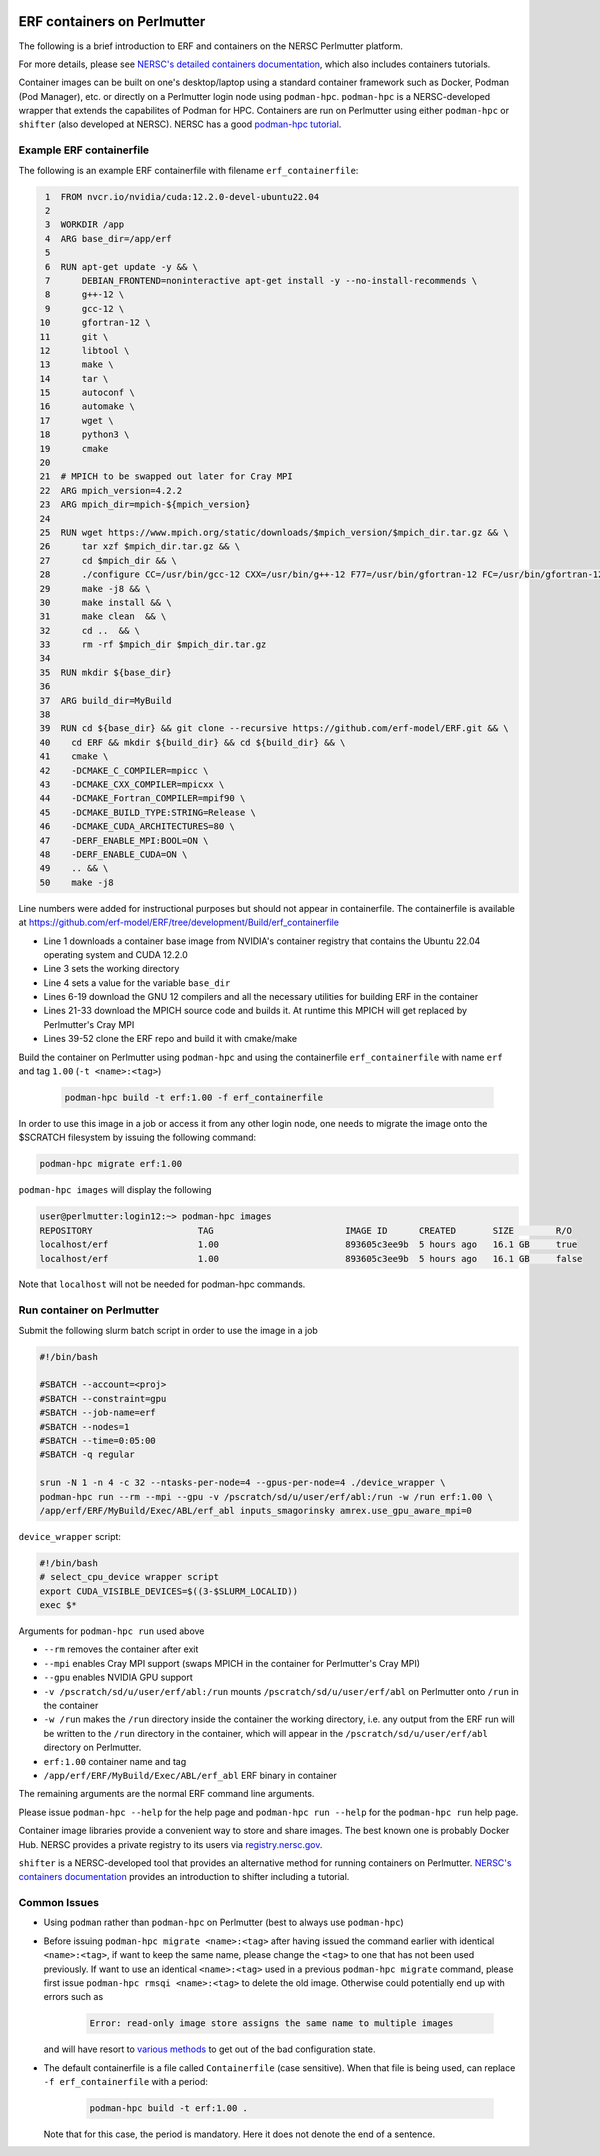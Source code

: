  .. role:: cpp(code)
    :language: c++

.. _containers:

ERF containers on Perlmutter
============================

The following is a brief introduction to ERF and containers on the NERSC Perlmutter platform.

For more details, please see `NERSC's detailed containers documentation <https://docs.nersc.gov/development/containers>`_, which also includes containers tutorials.

Container images can be built on one's desktop/laptop using a standard container framework such as Docker, Podman (Pod Manager), etc. or directly on a Perlmutter login node using ``podman-hpc``.  ``podman-hpc`` is a NERSC-developed wrapper that extends the capabilites of Podman for HPC.  Containers are run on Perlmutter using either ``podman-hpc`` or ``shifter`` (also developed at NERSC).  NERSC has a good `podman-hpc tutorial <https://docs.nersc.gov/development/containers/podman-hpc/podman-beginner-tutorial>`_.

Example ERF containerfile
~~~~~~~~~~~~~~~~~~~~~~~~~

The following is an example ERF containerfile with filename ``erf_containerfile``:

.. code:: shell

     1	FROM nvcr.io/nvidia/cuda:12.2.0-devel-ubuntu22.04
     2	
     3	WORKDIR /app
     4	ARG base_dir=/app/erf
     5	
     6	RUN apt-get update -y && \
     7	    DEBIAN_FRONTEND=noninteractive apt-get install -y --no-install-recommends \
     8	    g++-12 \
     9	    gcc-12 \
    10	    gfortran-12 \
    11	    git \
    12	    libtool \
    13	    make \
    14	    tar \
    15	    autoconf \
    16	    automake \
    17	    wget \
    18	    python3 \
    19	    cmake
    20	
    21	# MPICH to be swapped out later for Cray MPI
    22	ARG mpich_version=4.2.2
    23	ARG mpich_dir=mpich-${mpich_version}
    24	
    25	RUN wget https://www.mpich.org/static/downloads/$mpich_version/$mpich_dir.tar.gz && \
    26	    tar xzf $mpich_dir.tar.gz && \
    27	    cd $mpich_dir && \
    28	    ./configure CC=/usr/bin/gcc-12 CXX=/usr/bin/g++-12 F77=/usr/bin/gfortran-12 FC=/usr/bin/gfortran-12 && \
    29	    make -j8 && \
    30	    make install && \
    31	    make clean  && \
    32	    cd ..  && \
    33	    rm -rf $mpich_dir $mpich_dir.tar.gz
    34	
    35	RUN mkdir ${base_dir}
    36	
    37	ARG build_dir=MyBuild
    38	
    39	RUN cd ${base_dir} && git clone --recursive https://github.com/erf-model/ERF.git && \
    40	  cd ERF && mkdir ${build_dir} && cd ${build_dir} && \
    41	  cmake \
    42	  -DCMAKE_C_COMPILER=mpicc \
    43	  -DCMAKE_CXX_COMPILER=mpicxx \
    44	  -DCMAKE_Fortran_COMPILER=mpif90 \
    45	  -DCMAKE_BUILD_TYPE:STRING=Release \
    46	  -DCMAKE_CUDA_ARCHITECTURES=80 \
    47	  -DERF_ENABLE_MPI:BOOL=ON \
    48	  -DERF_ENABLE_CUDA=ON \
    49	  .. && \
    50	  make -j8 

Line numbers were added for instructional purposes but should not appear in containerfile.
The containerfile is available at https://github.com/erf-model/ERF/tree/development/Build/erf_containerfile

* Line 1 downloads a container base image from NVIDIA's container registry that contains the Ubuntu 22.04 operating system and CUDA 12.2.0
* Line 3 sets the working directory
* Line 4 sets a value for the variable ``base_dir``
* Lines 6-19 download the GNU 12 compilers and all the necessary utilities for building ERF in the container
* Lines 21-33 download the MPICH source code and builds it.  At runtime this MPICH will get replaced by Perlmutter's Cray MPI
* Lines 39-52 clone the ERF repo and build it with cmake/make
  
  

Build the container on Perlmutter using ``podman-hpc`` and using the containerfile ``erf_containerfile`` with name ``erf`` and tag ``1.00`` (``-t <name>:<tag>``)

   .. code:: shell

    podman-hpc build -t erf:1.00 -f erf_containerfile

In order to use this image in a job or access it from any other login node, one needs to migrate the image onto the $SCRATCH filesystem by issuing the following command:

.. code:: shell

  podman-hpc migrate erf:1.00

``podman-hpc images`` will display the following

.. code:: shell

  user@perlmutter:login12:~> podman-hpc images
  REPOSITORY                    TAG                         IMAGE ID      CREATED       SIZE        R/O
  localhost/erf                 1.00                        893605c3ee9b  5 hours ago   16.1 GB     true
  localhost/erf                 1.00                        893605c3ee9b  5 hours ago   16.1 GB     false

Note that ``localhost`` will not be needed for podman-hpc commands.

Run container on Perlmutter
~~~~~~~~~~~~~~~~~~~~~~~~~~~

Submit the following slurm batch script in order to use the image in a job

.. code:: shell

  #!/bin/bash
  
  #SBATCH --account=<proj>
  #SBATCH --constraint=gpu
  #SBATCH --job-name=erf
  #SBATCH --nodes=1
  #SBATCH --time=0:05:00
  #SBATCH -q regular
  
  srun -N 1 -n 4 -c 32 --ntasks-per-node=4 --gpus-per-node=4 ./device_wrapper \
  podman-hpc run --rm --mpi --gpu -v /pscratch/sd/u/user/erf/abl:/run -w /run erf:1.00 \
  /app/erf/ERF/MyBuild/Exec/ABL/erf_abl inputs_smagorinsky amrex.use_gpu_aware_mpi=0

``device_wrapper`` script:

.. code:: shell

	  #!/bin/bash
	  # select_cpu_device wrapper script
	  export CUDA_VISIBLE_DEVICES=$((3-$SLURM_LOCALID))
	  exec $*

Arguments for ``podman-hpc run`` used above	  

* ``--rm`` removes the container after exit
* ``--mpi`` enables Cray MPI support (swaps MPICH in the container for Perlmutter's Cray MPI)
* ``--gpu`` enables NVIDIA GPU support
* ``-v /pscratch/sd/u/user/erf/abl:/run`` mounts ``/pscratch/sd/u/user/erf/abl`` on Perlmutter onto ``/run`` in the container
* ``-w /run`` makes the ``/run`` directory inside the container the working directory, i.e. any output from the ERF run will be written to the ``/run`` directory in the container, which will appear in the ``/pscratch/sd/u/user/erf/abl`` directory on Perlmutter.
* ``erf:1.00`` container name and tag
* ``/app/erf/ERF/MyBuild/Exec/ABL/erf_abl`` ERF binary in container

The remaining arguments are the normal ERF command line arguments.

Please issue ``podman-hpc --help`` for the help page and ``podman-hpc run --help`` for the ``podman-hpc run`` help page.

Container image libraries provide a convenient way to store and share images.
The best known one is probably Docker Hub.  NERSC provides a private registry to its users via `registry.nersc.gov <https://docs.nersc.gov/development/containers/registry>`_.

``shifter`` is a NERSC-developed tool that provides an alternative method for running containers on Perlmutter. `NERSC's containers documentation <https://docs.nersc.gov/development/containers>`_ provides an introduction to shifter including a tutorial.

Common Issues
~~~~~~~~~~~~~

* Using ``podman`` rather than ``podman-hpc`` on Perlmutter (best to always use ``podman-hpc``)
* Before issuing ``podman-hpc migrate <name>:<tag>`` after having issued the command earlier with identical ``<name>:<tag>``, if want to keep the same name, please change the ``<tag>`` to one that has not been used previously.  If want to use an identical ``<name>:<tag>`` used in a previous ``podman-hpc migrate`` command, please first issue ``podman-hpc rmsqi <name>:<tag>`` to delete the old image.  Otherwise could potentially end up with errors such as
  
    .. code:: shell
	  
      Error: read-only image store assigns the same name to multiple images

  and will have resort to `various methods <https://docs.nersc.gov/development/containers/podman-hpc/overview/#troubleshooting>`_ to get out of the bad configuration state.
  
* The default containerfile is a file called ``Containerfile`` (case sensitive).  When that file is being used, can replace ``-f erf_containerfile`` with a period:

   .. code:: shell

    podman-hpc build -t erf:1.00 .

  Note that for this case, the period is mandatory. Here it does not denote the end of a sentence.
